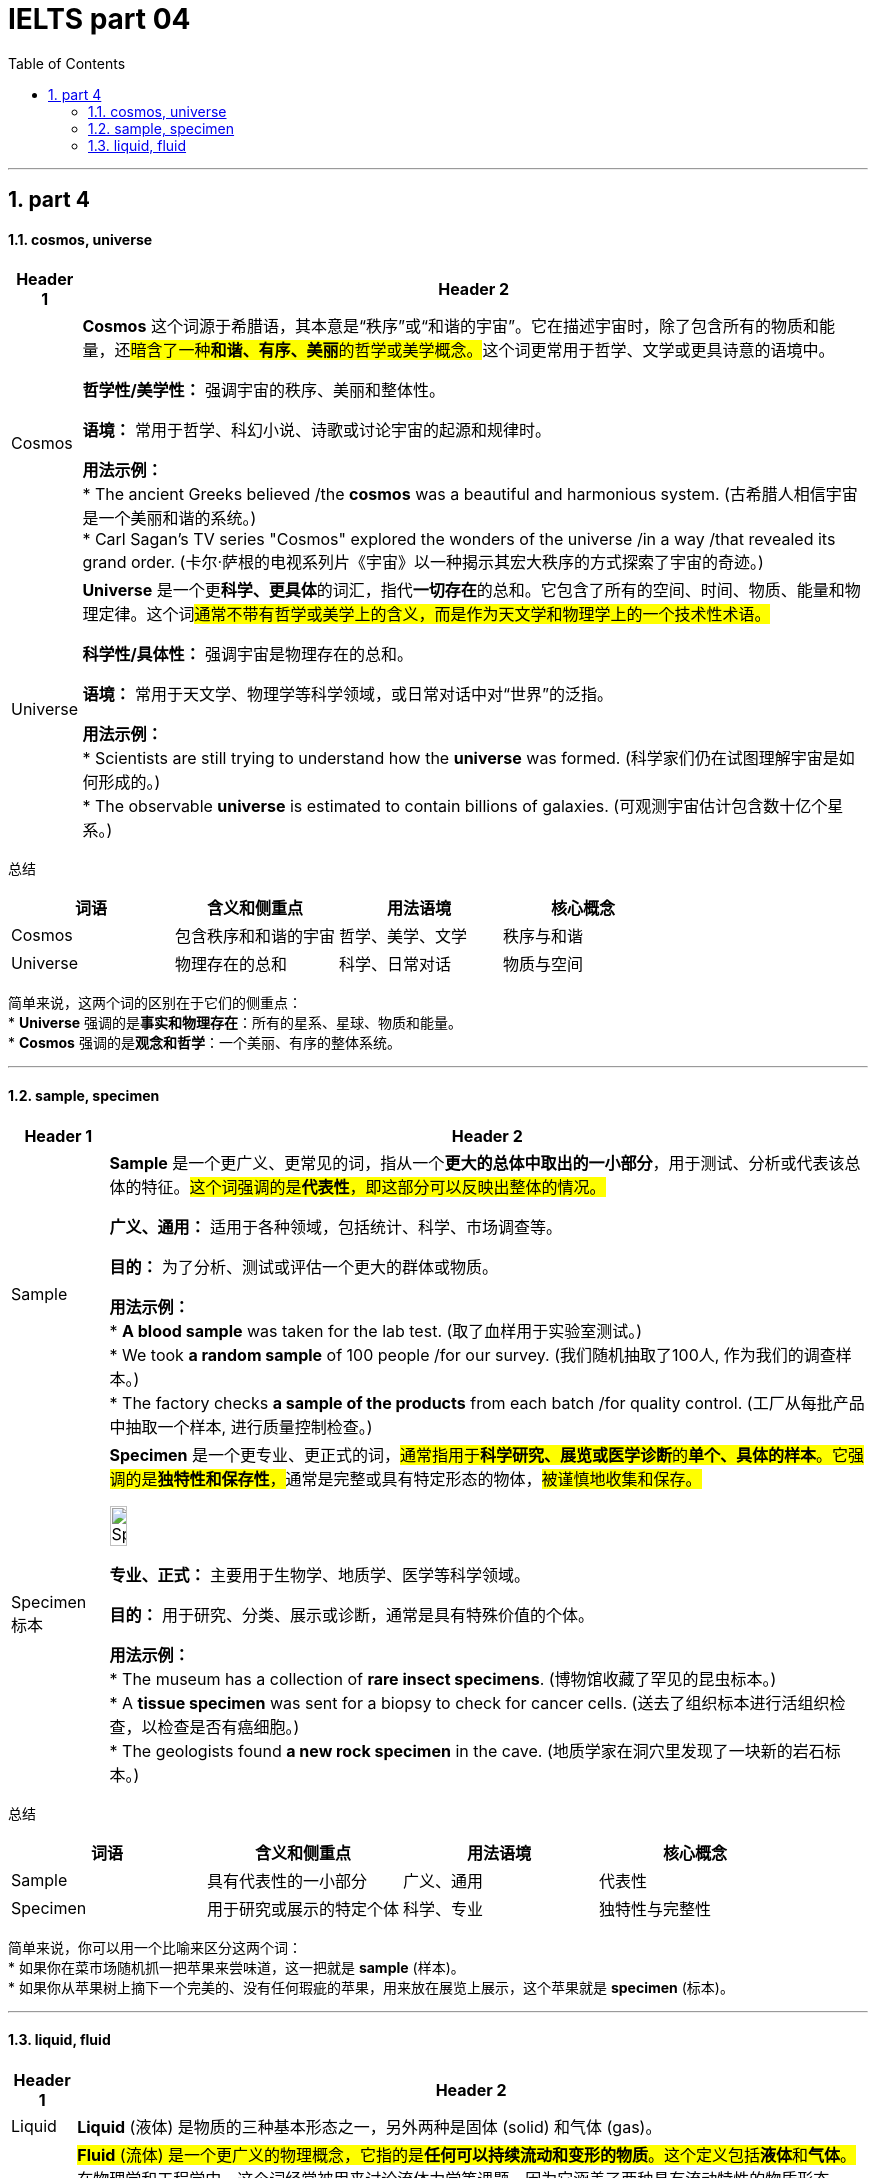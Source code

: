 
= IELTS part 04
:toc: left
:toclevels: 3
:sectnums:
:stylesheet: ../../myAdocCss.css

'''

== part 4


==== cosmos, universe


[.small]
[options="autowidth" cols="1a,1a"]
|===
|Header 1 |Header 2

|Cosmos
|**Cosmos** 这个词源于希腊语，其本意是“秩序”或“和谐的宇宙”。它在描述宇宙时，除了包含所有的物质和能量，还##暗含了一种**和谐、有序、美丽**的哲学或美学概念。##这个词更常用于哲学、文学或更具诗意的语境中。

**哲学性/美学性：** 强调宇宙的秩序、美丽和整体性。

**语境：** 常用于哲学、科幻小说、诗歌或讨论宇宙的起源和规律时。

**用法示例：** +
* The ancient Greeks believed /the **cosmos** was a beautiful and harmonious system. (古希腊人相信宇宙是一个美丽和谐的系统。) +
* Carl Sagan's TV series "Cosmos" explored the wonders of the universe /in a way /that revealed its grand order. (卡尔·萨根的电视系列片《宇宙》以一种揭示其宏大秩序的方式探索了宇宙的奇迹。)

|Universe
|**Universe** 是一个更**科学、更具体**的词汇，指代**一切存在**的总和。它包含了所有的空间、时间、物质、能量和物理定律。这个词##通常不带有哲学或美学上的含义，而是作为天文学和物理学上的一个技术性术语。##

**科学性/具体性：** 强调宇宙是物理存在的总和。

**语境：** 常用于天文学、物理学等科学领域，或日常对话中对“世界”的泛指。

**用法示例：** +
* Scientists are still trying to understand how the **universe** was formed. (科学家们仍在试图理解宇宙是如何形成的。) +
* The observable **universe** is estimated to contain billions of galaxies. (可观测宇宙估计包含数十亿个星系。)
|===

总结

[cols="1,1,1,1",options="header"]
|===
| 词语 | 含义和侧重点 | 用法语境 | 核心概念
| Cosmos | 包含秩序和和谐的宇宙 | 哲学、美学、文学 | 秩序与和谐
| Universe | 物理存在的总和 | 科学、日常对话 | 物质与空间
|===

简单来说，这两个词的区别在于它们的侧重点： +
* **Universe** 强调的是**事实和物理存在**：所有的星系、星球、物质和能量。 +
* **Cosmos** 强调的是**观念和哲学**：一个美丽、有序的整体系统。

'''

==== sample, specimen

[.small]
[options="autowidth" cols="1a,1a"]
|===
|Header 1 |Header 2

|Sample
|**Sample** 是一个更广义、更常见的词，指从一个**更大的总体中取出的一小部分**，用于测试、分析或代表该总体的特征。#这个词强调的是**代表性**，即这部分可以反映出整体的情况。#

**广义、通用：** 适用于各种领域，包括统计、科学、市场调查等。

**目的：** 为了分析、测试或评估一个更大的群体或物质。

**用法示例：** +
* **A blood sample** was taken for the lab test. (取了血样用于实验室测试。) +
* We took **a random sample** of 100 people /for our survey. (我们随机抽取了100人, 作为我们的调查样本。) +
* The factory checks **a sample of the products** from each batch /for quality control. (工厂从每批产品中抽取一个样本, 进行质量控制检查。)

|Specimen 标本
|**Specimen** 是一个更专业、更正式的词，##通常指用于**科学研究、展览或医学诊断**的**单个、具体的样本**。它强调的是**独特性和保存性**，##通常是完整或具有特定形态的物体，#被谨慎地收集和保存。#

image:img/Specimen.jpg[,15%]



**专业、正式：** 主要用于生物学、地质学、医学等科学领域。

**目的：** 用于研究、分类、展示或诊断，通常是具有特殊价值的个体。

**用法示例：** +
* The museum has a collection of **rare insect specimens**. (博物馆收藏了罕见的昆虫标本。) +
* A **tissue specimen** was sent for a biopsy to check for cancer cells. (送去了组织标本进行活组织检查，以检查是否有癌细胞。) +
* The geologists found **a new rock specimen** in the cave. (地质学家在洞穴里发现了一块新的岩石标本。)
|===

总结

[cols="1,1,1,1",options="header"]
|===
| 词语 | 含义和侧重点 | 用法语境 | 核心概念
| Sample | 具有代表性的一小部分 | 广义、通用 | 代表性
| Specimen | 用于研究或展示的特定个体 | 科学、专业 | 独特性与完整性
|===

简单来说，你可以用一个比喻来区分这两个词： +
* 如果你在菜市场随机抓一把苹果来尝味道，这一把就是 **sample** (样本)。 +
* 如果你从苹果树上摘下一个完美的、没有任何瑕疵的苹果，用来放在展览上展示，这个苹果就是 **specimen** (标本)。

'''

====  liquid, fluid


[.small]
[options="autowidth" cols="1a,1a"]
|===
|Header 1 |Header 2

|Liquid
|**Liquid** (液体) 是物质的三种基本形态之一，另外两种是固体 (solid) 和气体 (gas)。

|Fluid
|##**Fluid** (流体) 是一个更广义的物理概念，它指的是**任何可以持续流动和变形的物质**。这个定义包括**液体**和**气体**。##在物理学和工程学中，这个词经常被用来讨论流体力学等课题，因为它涵盖了两种具有流动特性的物质形态。

**物理概念：** #强调它是一种物理特性，即“流动性”。#

#**物理属性：** 包含液体和气体。#

**用法示例：** +
* The study of **fluid** dynamics is a key area of physics. (流体动力学的研究是物理学的一个关键领域。) +
* Air is a **fluid**, even though we cannot see it. (空气是一种流体，尽管我们看不见它。) +
* The machine uses a special hydraulic **fluid** to operate. (这台机器使用一种特殊的液压流体来运行。)
|===

总结

[cols="1,1,1,1",options="header"]
|===
| 词语 | 含义和侧重点 | 包含范围 | 核心概念
| Liquid | 物质的一种形态 | 液体（如水、油） | 固定体积
| Fluid | 具有流动性的物质 | 液体和气体（如水、空气） | 流动性
|===

简单来说，你可以用一个集合关系来理解这两个词： +
* **Liquid** 是 **Fluid** 这个更大集合中的**一个子集**。
* 所有的 **liquids** (液体) 都是 **fluids** (流体)，但并不是所有的 **fluids** (流体) 都是 **liquids** (液体)，因为气体也是流体。

'''
